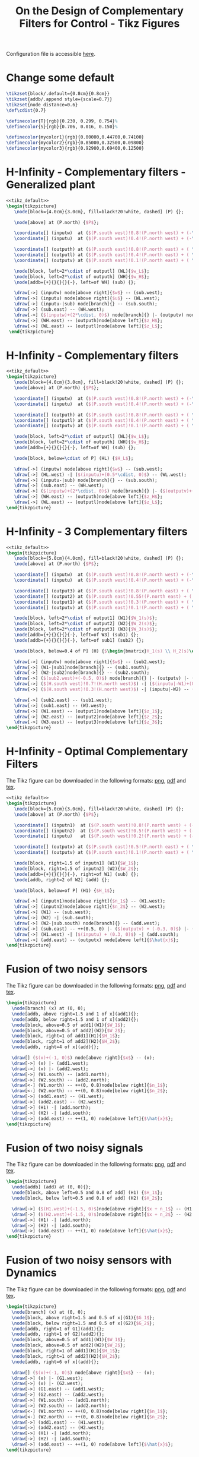 #+TITLE: On the Design of Complementary Filters for Control - Tikz Figures
:DRAWER:
#+HTML_LINK_HOME: ../index.html
#+HTML_LINK_UP: ../index.html

#+HTML_HEAD: <link rel="stylesheet" type="text/css" href="../css/htmlize.css"/>
#+HTML_HEAD: <link rel="stylesheet" type="text/css" href="../css/readtheorg.css"/>
#+HTML_HEAD: <script src="../js/jquery.min.js"></script>
#+HTML_HEAD: <script src="../js/bootstrap.min.js"></script>
#+HTML_HEAD: <script src="../js/jquery.stickytableheaders.min.js"></script>
#+HTML_HEAD: <script src="../js/readtheorg.js"></script>
#+PROPERTY: header-args:latex  :headers '("\\usepackage{tikz}" "\\usepackage{import}" "\\import{/home/thomas/MEGA/These/Papers/dehaeze19_desig_compl_filte/tikz/}{config.tex}")
#+PROPERTY: header-args:latex+ :imagemagick t :fit yes
#+PROPERTY: header-args:latex+ :iminoptions -scale 100% -density 150
#+PROPERTY: header-args:latex+ :imoutoptions -quality 100
#+PROPERTY: header-args:latex+ :results raw replace :buffer no
#+PROPERTY: header-args:latex+ :eval no-export
#+PROPERTY: header-args:latex+ :exports both
#+PROPERTY: header-args:latex+ :mkdirp yes
#+PROPERTY: header-args:latex+ :noweb yes
#+PROPERTY: header-args:latex+ :output-dir figs
#+PROPERTY: header-args:latex+ :post pdf2svg(file=*this*, ext="png")
:END:

Configuration file is accessible [[file:config.org][here]].

* Change some default
#+NAME: tikz_default
#+begin_src latex :eval no
  \tikzset{block/.default={0.8cm}{0.8cm}}
  \tikzset{addb/.append style={scale=0.7}}
  \tikzset{node distance=0.6}
  \def\cdist{0.7}

  \definecolor{T}{rgb}{0.230, 0.299, 0.754}%
  \definecolor{S}{rgb}{0.706, 0.016, 0.150}%

  \definecolor{mycolor1}{rgb}{0.00000,0.44700,0.74100}
  \definecolor{mycolor2}{rgb}{0.85000,0.32500,0.09800}
  \definecolor{mycolor3}{rgb}{0.92900,0.69400,0.12500}
#+end_src

* H-Infinity - Complementary filters - Generalized plant
#+begin_src latex :file sf_hinf_filters_plant_b.pdf :tangle figs/sf_hinf_filters_plant_b.tex
  <<tikz_default>>
  \begin{tikzpicture}
     \node[block={4.0cm}{3.0cm}, fill=black!20!white, dashed] (P) {};

     \node[above] at (P.north) {$P$};

     \coordinate[] (inputw)  at ($(P.south west)!0.8!(P.north west) + (-\cdist, 0)$);
     \coordinate[] (inputu)  at ($(P.south west)!0.4!(P.north west) + (-\cdist, 0)$);

     \coordinate[] (outputh) at ($(P.south east)!0.8!(P.north east) + ( \cdist, 0)$);
     \coordinate[] (outputl) at ($(P.south east)!0.4!(P.north east) + ( \cdist, 0)$);
     \coordinate[] (outputv) at ($(P.south east)!0.1!(P.north east) + ( \cdist, 0)$);

     \node[block, left=2*\cdist of outputl] (WL){$w_L$};
     \node[block, left=2*\cdist of outputh] (WH){$w_H$};
     \node[addb={+}{}{}{}{-}, left=of WH] (sub) {};

     \draw[->] (inputw) node[above right]{$w$} -- (sub.west);
     \draw[->] (inputu) node[above right]{$u$} -- (WL.west);
     \draw[->] (inputu-|sub) node[branch]{} -- (sub.south);
     \draw[->] (sub.east) -- (WH.west);
     \draw[->] ($(inputw)+(2*\cdist, 0)$) node[branch]{} |- (outputv) node[above left]{$v$};
     \draw[->] (WH.east) -- (outputh)node[above left]{$z_H$};
     \draw[->] (WL.east) -- (outputl)node[above left]{$z_L$};
   \end{tikzpicture}
#+end_src

#+name: fig:sf_hinf_filters_plant_b
#+caption: H-Infinity - Complementary filters - Generalized plant ([[./figs/sf_hinf_filters_plant_b.png][png]], [[./figs/sf_hinf_filters_plant_b.pdf][pdf]], [[./figs/sf_hinf_filters_plant_b.tex][tex]]).
#+RESULTS:
[[file:figs/sf_hinf_filters_plant_b.png]]

* H-Infinity - Complementary filters
#+begin_src latex :file sf_hinf_filters_b.pdf :tangle figs/sf_hinf_filters_b.tex
  <<tikz_default>>
  \begin{tikzpicture}
     \node[block={4.0cm}{3.0cm}, fill=black!20!white, dashed] (P) {};
     \node[above] at (P.north) {$P$};

     \coordinate[] (inputw)  at ($(P.south west)!0.8!(P.north west) + (-\cdist, 0)$);
     \coordinate[] (inputu)  at ($(P.south west)!0.4!(P.north west) + (-\cdist, 0)$);

     \coordinate[] (outputh) at ($(P.south east)!0.8!(P.north east) + ( \cdist, 0)$);
     \coordinate[] (outputl) at ($(P.south east)!0.4!(P.north east) + ( \cdist, 0)$);
     \coordinate[] (outputv) at ($(P.south east)!0.1!(P.north east) + ( \cdist, 0)$);

     \node[block, left=2*\cdist of outputl] (WL){$w_L$};
     \node[block, left=2*\cdist of outputh] (WH){$w_H$};
     \node[addb={+}{}{}{}{-}, left=of WH] (sub) {};

     \node[block, below=\cdist of P] (HL) {$H_L$};

     \draw[->] (inputw) node[above right]{$w$} -- (sub.west);
     \draw[->] (HL.west) -| ($(inputu)+(0.5*\cdist, 0)$) -- (WL.west);
     \draw[->] (inputu-|sub) node[branch]{} -- (sub.south);
     \draw[->] (sub.east) -- (WH.west);
     \draw[->] ($(inputw)+(2*\cdist, 0)$) node[branch]{} |- ($(outputv)+(-0.5*\cdist, 0)$) |- (HL.east);
     \draw[->] (WH.east) -- (outputh)node[above left]{$z_H$};
     \draw[->] (WL.east) -- (outputl)node[above left]{$z_L$};
  \end{tikzpicture}
#+end_src

#+name: fig:sf_hinf_filters_b
#+caption: H-Infinity - Complementary filters ([[./figs/sf_hinf_filters_b.png][png]], [[./figs/sf_hinf_filters_b.pdf][pdf]], [[./figs/sf_hinf_filters_b.tex][tex]]).
#+RESULTS:
[[file:figs/sf_hinf_filters_b.png]]

* H-Infinity - 3 Complementary filters
#+begin_src latex :file comp_filter_three_hinf.pdf :tangle figs/comp_filter_three_hinf.tex
  <<tikz_default>>
  \begin{tikzpicture}
     \node[block={5.0cm}{4.0cm}, fill=black!20!white, dashed] (P) {};
     \node[above] at (P.north) {$P$};

     \coordinate[] (inputw)  at ($(P.south west)!0.8!(P.north west) + (-\cdist, 0)$);
     \coordinate[] (inputu)  at ($(P.south west)!0.4!(P.north west) + (-\cdist, 0)$);

     \coordinate[] (output3) at ($(P.south east)!0.8!(P.north east) + ( \cdist, 0)$);
     \coordinate[] (output2) at ($(P.south east)!0.55!(P.north east) + ( \cdist, 0)$);
     \coordinate[] (output1) at ($(P.south east)!0.3!(P.north east) + ( \cdist, 0)$);
     \coordinate[] (outputv) at ($(P.south east)!0.1!(P.north east) + ( \cdist, 0)$);

     \node[block, left=2*\cdist of output1] (W1){$W_1(s)$};
     \node[block, left=2*\cdist of output2] (W2){$W_2(s)$};
     \node[block, left=2*\cdist of output3] (W3){$W_3(s)$};
     \node[addb={+}{}{}{}{-}, left=of W3] (sub1) {};
     \node[addb={+}{}{}{}{-}, left=of sub1] (sub2) {};

     \node[block, below=0.4 of P] (H) {$\begin{bmatrix}H_1(s) \\ H_2(s)\end{bmatrix}$};

     \draw[->] (inputw) node[above right]{$w$} -- (sub2.west);
     \draw[->] (W1-|sub1)node[branch]{} -- (sub1.south);
     \draw[->] (W2-|sub2)node[branch]{} -- (sub2.south);
     \draw[->] ($(sub2.west)+(-0.5, 0)$) node[branch]{} |- (outputv) |- (H.east);
     \draw[->] ($(H.south west)!0.7!(H.north west)$) -| ($(inputu|-W1)+(0.4, 0)$) -- (W1.west);
     \draw[->] ($(H.south west)!0.3!(H.north west)$) -| (inputu|-W2) -- (W2.west);

     \draw[->] (sub2.east) -- (sub1.west);
     \draw[->] (sub1.east) -- (W3.west);
     \draw[->] (W1.east) -- (output1)node[above left]{$z_1$};
     \draw[->] (W2.east) -- (output2)node[above left]{$z_2$};
     \draw[->] (W3.east) -- (output3)node[above left]{$z_3$};
  \end{tikzpicture}
#+end_src

#+name: fig:comp_filter_three_hinf
#+caption: H-Infinity - Complementary filters ([[./figs/comp_filter_three_hinf.png][png]], [[./figs/comp_filter_three_hinf.pdf][pdf]], [[./figs/comp_filter_three_hinf.tex][tex]]).
#+RESULTS:
[[file:figs/comp_filter_three_hinf.png]]
* H-Infinity - Optimal Complementary Filters
The Tikz figure can be downloaded in the following formats: [[./figs/h_infinity_optimal_comp_filters.png][png]], [[./figs/h_infinity_optimal_comp_filters.pdf][pdf]] and [[./figs/h_infinity_optimal_comp_filters.tex][tex]].

#+begin_src latex :file h_infinity_optimal_comp_filters.pdf :tangle figs/h_infinity_optimal_comp_filters.tex
  <<tikz_default>>
  \begin{tikzpicture}
     \node[block={5.0cm}{3.0cm}, fill=black!20!white, dashed] (P) {};
     \node[above] at (P.north) {$P$};

     \coordinate[] (inputn1)  at ($(P.south west)!0.8!(P.north west) + (-\cdist, 0)$);
     \coordinate[] (inputn2)  at ($(P.south west)!0.5!(P.north west) + (-\cdist, 0)$);
     \coordinate[] (inputu)   at ($(P.south west)!0.2!(P.north west) + (-\cdist, 0)$);

     \coordinate[] (outputx) at ($(P.south east)!0.5!(P.north east) + ( \cdist, 0)$);
     \coordinate[] (outputv) at ($(P.south east)!0.1!(P.north east) + ( \cdist, 0)$);

     \node[block, right=1.5 of inputn1] (W1){$W_1$};
     \node[block, right=1.5 of inputn2] (W2){$W_2$};
     \node[addb={+}{}{}{}{-}, right=of W1] (sub) {};
     \node[addb, right=2 of W2] (add) {};

     \node[block, below=of P] (H1) {$H_1$};

     \draw[->] (inputn1)node[above right]{$n_1$} -- (W1.west);
     \draw[->] (inputn2)node[above right]{$n_2$} -- (W2.west);
     \draw[->] (W1) -- (sub.west);
     \draw[->] (W2) -| (sub.south);
     \draw[->] (W2-|sub.south) node[branch]{} -- (add.west);
     \draw[->] (sub.east) -- ++(0.5, 0) |- ($(outputv) + (-0.3, 0)$) |- (H1.east);
     \draw[->] (H1.west) -| ($(inputu) + (0.3, 0)$) -| (add.south);
     \draw[->] (add.east) -- (outputx) node[above left]{$\hat{x}$};
  \end{tikzpicture}
#+end_src

#+name: fig:h_infinity_optimal_comp_filters
#+caption: H-Infinity - Optimal Complementary Filters ([[./figs/h_infinity_optimal_comp_filters.png][png]], [[./figs/h_infinity_optimal_comp_filters.pdf][pdf]], [[./figs/h_infinity_optimal_comp_filters.tex][tex]]).
#+RESULTS:
[[file:figs/h_infinity_optimal_comp_filters.png]]
* Fusion of two noisy sensors
The Tikz figure can be downloaded in the following formats: [[./figs/fusion_two_noisy_sensors.png][png]], [[./figs/fusion_two_noisy_sensors.pdf][pdf]] and [[./figs/fusion_two_noisy_sensors.tex][tex]].

#+begin_src latex :file fusion_two_noisy_sensors.pdf :tangle figs/fusion_two_noisy_sensors.tex
  \begin{tikzpicture}
    \node[branch] (x) at (0, 0);
    \node[addb, above right=1.5 and 1 of x](add1){};
    \node[addb, below right=1.5 and 1 of x](add2){};
    \node[block, above=0.5 of add1](W1){$W_1$};
    \node[block, above=0.5 of add2](W2){$W_2$};
    \node[block, right=1 of add1](H1){$H_1$};
    \node[block, right=1 of add2](H2){$H_2$};
    \node[addb, right=4 of x](add){};

    \draw[] ($(x)+(-1, 0)$) node[above right]{$x$} -- (x);
    \draw[->] (x) |- (add1.west);
    \draw[->] (x) |- (add2.west);
    \draw[->] (W1.south) -- (add1.north);
    \draw[->] (W2.south) -- (add2.north);
    \draw[<-] (W1.north) -- ++(0, 0.8)node[below right]{$n_1$};
    \draw[<-] (W2.north) -- ++(0, 0.8)node[below right]{$n_2$};
    \draw[->] (add1.east) -- (H1.west);
    \draw[->] (add2.east) -- (H2.west);
    \draw[->] (H1) -| (add.north);
    \draw[->] (H2) -| (add.south);
    \draw[->] (add.east) -- ++(1, 0) node[above left]{$\hat{x}$};
  \end{tikzpicture}
#+end_src

#+name: fig:fusion_two_noisy_sensors
#+caption: Fusion of two noisy sensors ([[./figs/fusion_two_noisy_sensors.png][png]], [[./figs/fusion_two_noisy_sensors.pdf][pdf]], [[./figs/fusion_two_noisy_sensors.tex][tex]]).
#+RESULTS:
[[file:figs/fusion_two_noisy_sensors.png]]
* Fusion of two noisy signals
The Tikz figure can be downloaded in the following formats: [[./figs/fusion_two_signals.png][png]], [[./figs/fusion_two_signals.pdf][pdf]] and [[./figs/fusion_two_signals.tex][tex]].

#+begin_src latex :file fusion_two_signals.pdf :tangle figs/fusion_two_signals.tex
  \begin{tikzpicture}
    \node[addb] (add) at (0, 0){};
    \node[block, above left=0.5 and 0.8 of add] (H1) {$H_1$};
    \node[block, below left=0.5 and 0.8 of add] (H2) {$H_2$};

    \draw[->] ($(H1.west)+(-1.5, 0)$)node[above right]{$x + n_1$} -- (H1.west);
    \draw[->] ($(H2.west)+(-1.5, 0)$)node[above right]{$x + n_2$} -- (H2.west);
    \draw[->] (H1) -| (add.north);
    \draw[->] (H2) -| (add.south);
    \draw[->] (add.east) -- ++(1, 0) node[above left]{$\hat{x}$};
  \end{tikzpicture}
#+end_src

#+name: fig:fusion_two_signals
#+caption: Fusion of two noisy sensors ([[./figs/fusion_two_signals.png][png]], [[./figs/fusion_two_signals.pdf][pdf]], [[./figs/fusion_two_signals.tex][tex]]).
#+RESULTS:
[[file:figs/fusion_two_signals.png]]

* Fusion of two noisy sensors with Dynamics
The Tikz figure can be downloaded in the following formats: [[./figs/fusion_two_noisy_sensors_with_dyn.png][png]], [[./figs/fusion_two_noisy_sensors_with_dyn.pdf][pdf]] and [[./figs/fusion_two_noisy_sensors_with_dyn.tex][tex]].

#+begin_src latex :file fusion_two_noisy_sensors_with_dyn.pdf :tangle figs/fusion_two_noisy_sensors_with_dyn.tex
  \begin{tikzpicture}
    \node[branch] (x) at (0, 0);
    \node[block, above right=1.5 and 0.5 of x](G1){$G_1$};
    \node[block, below right=1.5 and 0.5 of x](G2){$G_2$};
    \node[addb, right=1 of G1](add1){};
    \node[addb, right=1 of G2](add2){};
    \node[block, above=0.5 of add1](W1){$W_1$};
    \node[block, above=0.5 of add2](W2){$W_2$};
    \node[block, right=1 of add1](H1){$H_1$};
    \node[block, right=1 of add2](H2){$H_2$};
    \node[addb, right=6 of x](add){};

    \draw[] ($(x)+(-1, 0)$) node[above right]{$x$} -- (x);
    \draw[->] (x) |- (G1.west);
    \draw[->] (x) |- (G2.west);
    \draw[->] (G1.east) -- (add1.west);
    \draw[->] (G2.east) -- (add2.west);
    \draw[->] (W1.south) -- (add1.north);
    \draw[->] (W2.south) -- (add2.north);
    \draw[<-] (W1.north) -- ++(0, 0.8)node[below right]{$n_1$};
    \draw[<-] (W2.north) -- ++(0, 0.8)node[below right]{$n_2$};
    \draw[->] (add1.east) -- (H1.west);
    \draw[->] (add2.east) -- (H2.west);
    \draw[->] (H1) -| (add.north);
    \draw[->] (H2) -| (add.south);
    \draw[->] (add.east) -- ++(1, 0) node[above left]{$\hat{x}$};
  \end{tikzpicture}
#+end_src

#+name: fig:fusion_two_noisy_sensors_with_dyn
#+caption: Fusion of two noisy sensors_with_dyn ([[./figs/fusion_two_noisy_sensors_with_dyn.png][png]], [[./figs/fusion_two_noisy_sensors_with_dyn.pdf][pdf]], [[./figs/fusion_two_noisy_sensors_with_dyn.tex][tex]]).
#+RESULTS:
[[file:figs/fusion_two_noisy_sensors_with_dyn.png]]
* Fusion of two noisy sensors with Dynamics - Bis
The Tikz figure can be downloaded in the following formats: [[./figs/fusion_two_noisy_sensors_with_dyn_bis.png][png]], [[./figs/fusion_two_noisy_sensors_with_dyn_bis.pdf][pdf]] and [[./figs/fusion_two_noisy_sensors_with_dyn_bis.tex][tex]].

#+begin_src latex :file fusion_two_noisy_sensors_with_dyn_bis.pdf :tangle figs/fusion_two_noisy_sensors_with_dyn_bis.tex
  \begin{tikzpicture}
    \node[branch] (x) at (0, 0);
    \node[block, above right=0.5 and 0.5 of x](G1){$G_1(s)$};
    \node[block, below right=0.5 and 0.5 of x](G2){$G_2(s)$};
    \node[addb, right=0.8 of G1](add1){};
    \node[addb, right=0.8 of G2](add2){};
    \node[block, right=0.8 of add1](H1){$H_1(s)$};
    \node[block, right=0.8 of add2](H2){$H_2(s)$};
    \node[addb, right=5.5 of x](add){};

    \draw[] ($(x)+(-1, 0)$) node[above right]{$x$} -- (x.center);
    \draw[->] (x.center) |- (G1.west);
    \draw[->] (x.center) |- (G2.west);
    \draw[->] (G1.east) -- (add1.west);
    \draw[->] (G2.east) -- (add2.west);
    \draw[<-] (add1.north) -- ++(0, 0.8)node[below right]{$n_1$};
    \draw[<-] (add2.north) -- ++(0, 0.8)node[below right]{$n_2$};
    \draw[->] (add1.east) -- (H1.west);
    \draw[->] (add2.east) -- (H2.west);
    \draw[->] (H1) -| (add.north);
    \draw[->] (H2) -| (add.south);
    \draw[->] (add.east) -- ++(1, 0) node[above left]{$\hat{x}$};
  \end{tikzpicture}
#+end_src

#+name: fig:fusion_two_noisy_sensors_with_dyn_bis
#+caption: Fusion of two noisy sensors_with_dyn_bis ([[./figs/fusion_two_noisy_sensors_with_dyn_bis.png][png]], [[./figs/fusion_two_noisy_sensors_with_dyn_bis.pdf][pdf]], [[./figs/fusion_two_noisy_sensors_with_dyn_bis.tex][tex]]).
#+RESULTS:
[[file:figs/fusion_two_noisy_sensors_with_dyn_bis.png]]

* Fusion of two noisy sensors with Dynamics - With Boxes
The Tikz figure can be downloaded in the following formats: [[./figs/fusion_two_noisy_sensors_with_dyn_bis.png][png]], [[./figs/fusion_two_noisy_sensors_with_dyn_bis.pdf][pdf]] and [[./figs/fusion_two_noisy_sensors_with_dyn_bis.tex][tex]].

#+begin_src latex :file fusion_two_noisy_sensors_with_dyn_ter.pdf :tangle figs/fusion_two_noisy_sensors_with_dyn_ter.tex
  <<tikz_default>>

  \begin{tikzpicture}
    \node[branch] (x) at (0, 0);
    \node[block, above right=0.5 and 0.5 of x](G1){$G_1(s)$};
    \node[block, below right=0.5 and 0.5 of x](G2){$G_2(s)$};
    \node[addb, right=0.8 of G1](add1){};
    \node[addb, right=0.8 of G2](add2){};
    \node[block, right=0.8 of add1](H1){$H_1(s)$};
    \node[block, right=0.8 of add2](H2){$H_2(s)$};
    \node[addb, right=5.5 of x](add){};

    \draw[] ($(x)+(-0.7, 0)$) node[above right]{$x$} -- (x.center);
    \draw[->] (x.center) |- (G1.west);
    \draw[->] (x.center) |- (G2.west);
    \draw[->] (G1.east) -- (add1.west);
    \draw[->] (G2.east) -- (add2.west);
    \draw[<-] (add1.north) -- ++(0, 0.8)node[below right](n1){$n_1$};
    \draw[<-] (add2.north) -- ++(0, 0.8)node[below right](n2){$n_2$};
    \draw[->] (add1.east) -- (H1.west);
    \draw[->] (add2.east) -- (H2.west);
    \draw[->] (H1) -| (add.north);
    \draw[->] (H2) -| (add.south);
    \draw[->] (add.east) -- ++(0.7, 0) node[above left]{$\hat{x}$};

    \begin{scope}[on background layer]
      \node[fit={($(G1.south west)+(-0.3, -0.1)$) ($(n1.north east)+(0.0, 0.1)$)}, fill=black!20!white, draw, dashed, inner sep=0pt] (sensor1) {};
      \node[below right] at (sensor1.north west) {Sensor 1};
      \node[fit={($(G2.south west)+(-0.3, -0.1)$) ($(n2.north east)+(0.0, 0.1)$)}, fill=black!20!white, draw, dashed, inner sep=0pt] (sensor2) {};
      \node[below right] at (sensor2.north west) {Sensor 2};
    \end{scope}
  \end{tikzpicture}
#+end_src

#+name: fig:fusion_two_noisy_sensors_with_dyn_ter
#+caption: Fusion of two noisy sensors_with_dyn_ter ([[./figs/fusion_two_noisy_sensors_with_dyn_ter.png][png]], [[./figs/fusion_two_noisy_sensors_with_dyn_ter.pdf][pdf]], [[./figs/fusion_two_noisy_sensors_with_dyn_ter.tex][tex]]).
#+RESULTS:
[[file:figs/fusion_two_noisy_sensors_with_dyn_ter.png]]

* Fusion of two noisy sensors with Dynamics - Super Sensor
The Tikz figure can be downloaded in the following formats: [[./figs/fusion_two_noisy_sensors_with_dyn_bis.png][png]], [[./figs/fusion_two_noisy_sensors_with_dyn_bis.pdf][pdf]] and [[./figs/fusion_two_noisy_sensors_with_dyn_bis.tex][tex]].

#+begin_src latex :file fusion_super_sensor.pdf :tangle figs/fusion_super_sensor.tex
  <<tikz_default>>

  \begin{tikzpicture}
    \node[branch] (x) at (0, 0);
    \node[block, above right=0.5 and 0.5 of x](G1){$G_1(s)$};
    \node[block, below right=0.5 and 0.5 of x](G2){$G_2(s)$};
    \node[addb, right=0.8 of G1](add1){};
    \node[addb, right=0.8 of G2](add2){};
    \node[block, right=0.8 of add1](H1){$H_1(s)$};
    \node[block, right=0.8 of add2](H2){$H_2(s)$};
    \node[addb, right=5.5 of x](add){};

    \draw[] ($(x)+(-0.7, 0)$) node[above right]{$x$} -- (x.center);
    \draw[->] (x.center) |- (G1.west);
    \draw[->] (x.center) |- (G2.west);
    \draw[->] (G1.east) -- (add1.west);
    \draw[->] (G2.east) -- (add2.west);
    \draw[<-] (add1.north) -- ++(0, 0.8)node[below right](n1){$n_1$};
    \draw[<-] (add2.north) -- ++(0, 0.8)node[below right](n2){$n_2$};
    \draw[->] (add1.east) -- (H1.west);
    \draw[->] (add2.east) -- (H2.west);
    \draw[->] (H1) -| (add.north);
    \draw[->] (H2) -| (add.south);
    \draw[->] (add.east) -- ++(0.7, 0) node[above left]{$\hat{x}$};

    \begin{scope}[on background layer]
      \node[fit={($(G2.south-|x)+(-0.2, -0.3)$) ($(n1.north east-|add.east)+(0.2, 0.3)$)}, fill=black!10!white, draw, dashed, inner sep=0pt] (supersensor) {};
      \node[below left] at (supersensor.north east) {Super Sensor};

      \node[fit={($(G1.south west)+(-0.3, -0.1)$) ($(n1.north east)+(0.0, 0.1)$)}, fill=black!20!white, draw, dashed, inner sep=0pt] (sensor1) {};
      \node[below right] at (sensor1.north west) {Sensor 1};
      \node[fit={($(G2.south west)+(-0.3, -0.1)$) ($(n2.north east)+(0.0, 0.1)$)}, fill=black!20!white, draw, dashed, inner sep=0pt] (sensor2) {};
      \node[below right] at (sensor2.north west) {Sensor 2};
    \end{scope}
  \end{tikzpicture}
#+end_src

#+name: fig:fusion_super_sensor
#+caption: Fusion of two noisy sensors_with_dyn_ter ([[./figs/fusion_super_sensor.png][png]], [[./figs/fusion_super_sensor.pdf][pdf]], [[./figs/fusion_super_sensor.tex][tex]]).
#+RESULTS:
[[file:figs/fusion_super_sensor.png]]

* Fusion of two sensors with mismatch dynamics
The Tikz figure can be downloaded in the following formats: [[./figs/fusion_two_signals_with_dyn.png][png]], [[./figs/fusion_two_signals_with_dyn.pdf][pdf]] and [[./figs/fusion_two_signals_with_dyn.tex][tex]].

#+begin_src latex :file fusion_gain_mismatch.pdf :tangle figs/fusion_gain_mismatch.tex
  <<tikz_default>>
  \begin{tikzpicture}
    \node[branch] (x) at (0, 0);
    \node[addb, above right=1 and 3.5 of x](add1){};
    \node[addb, below right=1 and 3.5 of x](add2){};
    \node[block, above left= of add1](delta1){$\Delta_1$};
    \node[block, above left= of add2](delta2){$\Delta_2$};
    \node[block, left= of delta1](W1){$W_1$};
    \node[block, left= of delta2](W2){$W_2$};
    \node[block, right= of add1](H1){$H_1$};
    \node[block, right= of add2](H2){$H_2$};
    \node[addb, right=5.5 of x](add){};

    \draw[] ($(x)+(-1, 0)$) node[above right]{$x$} -- (x);
    \draw[->] (x) |- (add1.west);
    \draw[->] (x) |- (add2.west);
    \draw[->] ($(add1-|W1.west)+(-0.5, 0)$)node[branch]{} |- (W1.west);
    \draw[->] ($(add2-|W2.west)+(-0.5, 0)$)node[branch]{} |- (W2.west);
    \draw[->] (W1.east) -- (delta1.west);
    \draw[->] (W2.east) -- (delta2.west);
    \draw[->] (delta1.east) -| (add1.north);
    \draw[->] (delta2.east) -| (add2.north);
    \draw[->] (add1.east) -- (H1.west);
    \draw[->] (add2.east) -- (H2.west);
    \draw[->] (H1.east) -| (add.north);
    \draw[->] (H2.east) -| (add.south);
    \draw[->] (add.east) -- ++(1, 0) node[above left]{$\hat{x}$};
  \end{tikzpicture}
#+end_src

#+name: fig:fusion_gain_mismatch
#+caption: Fusion of two noisy sensors_with_dyn ([[./figs/fusion_gain_mismatch.png][png]], [[./figs/fusion_gain_mismatch.pdf][pdf]], [[./figs/fusion_gain_mismatch.tex][tex]]).
#+RESULTS:
[[file:figs/fusion_gain_mismatch.png]]

* Fusion of two sensors with mismatch dynamics - With Boxed
The Tikz figure can be downloaded in the following formats: [[./figs/fusion_two_signals_with_dyn.png][png]], [[./figs/fusion_two_signals_with_dyn.pdf][pdf]] and [[./figs/fusion_two_signals_with_dyn.tex][tex]].

#+begin_src latex :file fusion_gain_mismatch_bis.pdf :tangle figs/fusion_gain_mismatch_bis.tex
  <<tikz_default>>
  \begin{tikzpicture}
    \node[branch] (x) at (0, 0);
    \node[addb, above right=0.8 and 4 of x](add1){};
    \node[addb, below right=0.8 and 4 of x](add2){};
    \node[block, above left=0.2 and 0.1 of add1](delta1){$\Delta_1(s)$};
    \node[block, above left=0.2 and 0.1 of add2](delta2){$\Delta_2(s)$};
    \node[block, left=0.5 of delta1](W1){$W_1(s)$};
    \node[block, left=0.5 of delta2](W2){$W_2(s)$};
    \node[block, right=0.5 of add1](H1){$H_1(s)$};
    \node[block, right=0.5 of add2](H2){$H_2(s)$};
    \node[addb, right=6 of x](add){};

    \draw[] ($(x)+(-0.7, 0)$) node[above right]{$x$} -- (x.center);
    \draw[->] (x.center) |- (add1.west);
    \draw[->] (x.center) |- (add2.west);
    \draw[->] ($(add1-|W1.west)+(-0.5, 0)$)node[branch](S1){} |- (W1.west);
    \draw[->] ($(add2-|W2.west)+(-0.5, 0)$)node[branch](S1){} |- (W2.west);
    \draw[->] (W1.east) -- (delta1.west);
    \draw[->] (W2.east) -- (delta2.west);
    \draw[->] (delta1.east) -| (add1.north);
    \draw[->] (delta2.east) -| (add2.north);
    \draw[->] (add1.east) -- (H1.west);
    \draw[->] (add2.east) -- (H2.west);
    \draw[->] (H1.east) -| (add.north);
    \draw[->] (H2.east) -| (add.south);
    \draw[->] (add.east) -- ++(0.7, 0) node[above left]{$\hat{x}$};

    \begin{scope}[on background layer]
      \node[block, fit={($(W1.north-|S1)+(-0.2, 0.2)$) ($(add1.south east)+(0.2, -0.3)$)}, fill=black!20!white, dashed, inner sep=0pt] (sensor1) {};
      \node[above right] at (sensor1.south west) {Sensor 1};
      \node[block, fit={($(W2.north-|S1)+(-0.2, 0.2)$) ($(add2.south east)+(0.2, -0.3)$)}, fill=black!20!white, dashed, inner sep=0pt] (sensor2) {};
      \node[above right] at (sensor2.south west) {Sensor 2};
    \end{scope}
  \end{tikzpicture}
#+end_src

#+name: fig:fusion_gain_mismatch_bis
#+caption: Fusion of two noisy sensors_with_dyn ([[./figs/fusion_gain_mismatch_bis.png][png]], [[./figs/fusion_gain_mismatch_bis.pdf][pdf]], [[./figs/fusion_gain_mismatch_bis.tex][tex]]).
#+RESULTS:
[[file:figs/fusion_gain_mismatch_bis.png]]

* Uncertainty to Phase and Gain variation
The Tikz figure can be downloaded in the following formats: [[./figs/uncertainty_gain_phase_variation.png][png]], [[./figs/uncertainty_gain_phase_variation.pdf][pdf]] and [[./figs/uncertainty_gain_phase_variation.tex][tex]].

#+begin_src latex :file uncertainty_gain_phase_variation.pdf :tangle figs/uncertainty_gain_phase_variation.tex :exports both
  \begin{tikzpicture}
    \draw[->] (-0.5, 0)   -- (7, 0) node[below left]{Real};
    \draw[->] (0, -1) -- (0, 1) node[left]{Im};
    \node[branch] (1) at (5, 0){};
    \node[below] at (1){$1$};
    \node[circle, draw] (c) at (1)[minimum size=2cm]{};
    \draw[dashed] (0, 0) -- (tangent cs:node=c,point={(0, 0)},solution=2) -- node[midway, right]{$|H_i W_i|$} (1);
    \draw[dashed] (2, 0) arc (0:23:1) node[midway, right]{$\Delta \phi$};
    % \draw[dashed] (0, 0) -- (tangent cs:node=c,point={(0, 0)},solution=1) coordinate(cbot);
  \end{tikzpicture}
#+end_src

#+name: fig:uncertainty_gain_phase_variation
#+caption: Uncertainty to Phase and Gain variation ([[./figs/uncertainty_gain_phase_variation.png][png]], [[./figs/uncertainty_gain_phase_variation.pdf][pdf]], [[./figs/uncertainty_gain_phase_variation.tex][tex]]).
#+RESULTS:
[[file:figs/uncertainty_gain_phase_variation.png]]

* Uncertainty to Phase and Gain variation - Bis
The Tikz figure can be downloaded in the following formats: [[./figs/uncertainty_gain_phase_variation_bis.png][png]], [[./figs/uncertainty_gain_phase_variation_bis.pdf][pdf]] and [[./figs/uncertainty_gain_phase_variation_bis.tex][tex]].

#+begin_src latex :file uncertainty_gain_phase_variation_bis.pdf :tangle figs/uncertainty_gain_phase_variation_bis.tex :exports both
  \begin{tikzpicture}
    % Uncertainty Circle
    \node[circle, draw, fill=black!10!white] (c) at (4.5, 0)[minimum size=2cm]{};

    % Real and Imaginary Axis
    \draw[->] (-0.5, 0) -- (6.2, 0) node[below left]{Re};
    \draw[->] (0, -0.5) -- (0, 1) node[below left]{Im};

    % X = 1
    \node[branch] (1) at (4.5, 0){};
    \node[below] at (1){$1$};



    \draw[dashed] (0, 0)coordinate(A) -- (tangent cs:node=c,point={(0, 0)},solution=2)coordinate(B) -- node[midway, right]{$\epsilon$} (1);
    \draw[dashed] (2, 0) arc (0:23:1) node[midway, right]{$\Delta \phi$};
    % \draw[dashed] (0, 0) -- (tangent cs:node=c,point={(0, 0)},solution=1) coordinate(cbot);
  \end{tikzpicture}
#+end_src

#+name: fig:uncertainty_gain_phase_variation_bis
#+caption: Uncertainty to Phase and Gain variation_bis ([[./figs/uncertainty_gain_phase_variation_bis.png][png]], [[./figs/uncertainty_gain_phase_variation_bis.pdf][pdf]], [[./figs/uncertainty_gain_phase_variation_bis.tex][tex]]).
#+RESULTS:
[[file:figs/uncertainty_gain_phase_variation_bis.png]]

* Generate Complementary Filters using Feedback Control Architecture
#+begin_src latex :file complementary_filters_feedback_architecture.pdf :tangle figs/complementary_filters_feedback_architecture.tex :exports both
  \begin{tikzpicture}
    \node[addb={+}{}{}{}{-}] (addfb) at (0, 0){};
    \node[block, right=1 of addfb] (L){$L$};
    \node[addb={+}{}{}{}{}, right=1 of L] (adddy){};

    \draw[<-] (addfb.west) -- ++(-1, 0) node[above right]{$y_1$};
    \draw[->] (addfb.east) -- (L.west);
    \draw[->] (L.east) -- (adddy.west);
    \draw[->] (adddy.east) -- ++(1, 0) node[above left]{$y_s$};
    \draw[->] ($(adddy.east) + (0.5, 0)$) node[branch]{} -- ++(0, -1) -| (addfb.south);
    \draw[<-] (adddy.north) -- ++(0, 1) node[below right]{$y_2$};
  \end{tikzpicture}
#+end_src

#+name: fig:complementary_filters_feedback_architecture
#+caption: Generation of Complementary Filters using the feedback architecture ([[./figs/complementary_filters_feedback_architecture.png][png]], [[./figs/complementary_filters_feedback_architecture.pdf][pdf]], [[./figs/complementary_filters_feedback_architecture.tex][tex]]).
#+RESULTS:
[[file:figs/complementary_filters_feedback_architecture.png]]

* H-Infinity Synthesis for Robust Sensor Fusion
The Tikz figure can be downloaded in the following formats: [[./figs/h_infinity_robust_fusion.png][png]], [[./figs/h_infinity_robust_fusion.pdf][pdf]] and [[./figs/h_infinity_robust_fusion.tex][tex]].

#+begin_src latex :file h_infinity_robust_fusion.pdf :tangle figs/h_infinity_robust_fusion.tex :exports both
  <<tikz_default>>
  \begin{tikzpicture}
     \node[block={4.0cm}{3.0cm}, fill=black!20!white, dashed] (P) {};
     \node[above] at (P.north) {$P$};

     \coordinate[] (inputw)  at ($(P.south west)!0.8!(P.north west) + (-\cdist, 0)$);
     \coordinate[] (inputu)  at ($(P.south west)!0.4!(P.north west) + (-\cdist, 0)$);

     \coordinate[] (outputh) at ($(P.south east)!0.8!(P.north east) + ( \cdist, 0)$);
     \coordinate[] (outputl) at ($(P.south east)!0.4!(P.north east) + ( \cdist, 0)$);
     \coordinate[] (outputv) at ($(P.south east)!0.1!(P.north east) + ( \cdist, 0)$);

     \node[block, left=2*\cdist of outputl] (W1){$W_1(s)$};
     \node[block, left=2*\cdist of outputh] (W2){$W_2(s)$};
     \node[addb={+}{}{}{}{-}, left=of W2] (sub) {};

     \node[block, below=\cdist of P] (H1) {$H_1(s)$};

     \draw[->] (inputw) node[above right]{$w$} -- (sub.west);
     \draw[->] (H1.west) -| ($(inputu)+(0.5*\cdist, 0)$) node[above]{$u$} -- (W1.west);
     \draw[->] (inputu-|sub) node[branch]{} -- (sub.south);
     \draw[->] (sub.east) -- (W2.west);
     \draw[->] ($(sub.west)+(-0.6, 0)$) node[branch]{} |- ($(outputv)+(-0.5*\cdist, 0)$) node[above]{$v$} |- (H1.east);
     \draw[->] (W2.east) -- (outputh)node[above left]{$z_2$};
     \draw[->] (W1.east) -- (outputl)node[above left]{$z_1$};
  \end{tikzpicture}
#+end_src

#+name: fig:h_infinity_robust_fusion
#+caption: H-Infinity Synthesis for Robust Sensor Fusion ([[./figs/h_infinity_robust_fusion.png][png]], [[./figs/h_infinity_robust_fusion.pdf][pdf]], [[./figs/h_infinity_robust_fusion.tex][tex]]).
#+RESULTS:
[[file:figs/h_infinity_robust_fusion.png]]
* LIGO Specifications
The Tikz figure can be downloaded in the following formats: [[./figs/ligo_specifications.png][png]], [[./figs/ligo_specifications.pdf][pdf]] and [[./figs/ligo_specifications.tex][tex]].

#+begin_src latex :file ligo_specifications.pdf :tangle figs/ligo_specifications.tex :exports both
  <<tikz_default>>

  \setlength\fwidth{6.5cm}
  \setlength\fheight{4cm}

  \begin{tikzpicture}
    \begin{axis}[%
      width=1.0\fwidth,
      height=1.0\fheight,
      at={(0.0\fwidth, 0.0\fheight)},
      scale only axis,
      separate axis lines,
      every outer x axis line/.append style={black},
      every x tick label/.append style={font=\color{black}},
      every x tick/.append style={black},
      xmode=log,
      xmin=0.001,
      xmax=1,
      xminorticks=true,
      xlabel={Frequency [Hz]},
      every outer y axis line/.append style={black},
      every y tick label/.append style={font=\color{black}},
      every y tick/.append style={black},
      ymode=log,
      ymin=0.001,
      ymax=10,
      yminorticks=true,
      ylabel={Magnitude},
      axis background/.style={fill=white},
      xmajorgrids,
      xminorgrids,
      ymajorgrids,
      yminorgrids,
      legend style={at={(0,1)}, outer sep=2pt, anchor=north west, legend cell align=left, align=left, draw=black, nodes={scale=0.7, transform shape}}
      ]
      \addplot [color=mycolor1, dotted, line width=1.5pt]
      table[row sep=crcr]{%
        0.0005	0.008\\
        0.008	0.008\\
      };
      \addlegendentry{$H_H$ - Spec.}

      \addplot [color=mycolor1, dotted, line width=1.5pt, forget plot]
      table[row sep=crcr]{%
        0.008	0.008\\
        0.04	1\\
      };
      \addplot [color=mycolor1, dotted, line width=1.5pt, forget plot]
      table[row sep=crcr]{%
        0.04	3\\
        0.1	3\\
      };
      \addplot [color=mycolor2, dotted, line width=1.5pt]
      table[row sep=crcr]{%
        0.1	0.045\\
        2	0.045\\
      };
      \addlegendentry{$H_L$ - Spec.}
    \end{axis}
  \end{tikzpicture}
#+end_src

#+name: fig:ligo_specifications
#+caption: LIGO Specifications ([[./figs/ligo_specifications.png][png]], [[./figs/ligo_specifications.pdf][pdf]], [[./figs/ligo_specifications.tex][tex]]).
#+RESULTS:
[[file:figs/ligo_specifications.png]]

* LIGO - Weights
The Tikz figure can be downloaded in the following formats: [[./figs/ligo_weights.png][png]], [[./figs/ligo_weights.pdf][pdf]] and [[./figs/ligo_weights.tex][tex]].

#+begin_src latex :file ligo_weights.pdf :tangle figs/ligo_weights.tex :exports both
  <<tikz_default>>

  \setlength\fwidth{6.5cm}
  \setlength\fheight{3.5cm}

  \begin{tikzpicture}
    \begin{axis}[%
      width=1.0\fwidth,
      height=1.0\fheight,
      at={(0.0\fwidth, 0.0\fheight)},
      scale only axis,
      separate axis lines,
      every outer x axis line/.append style={black},
      every x tick label/.append style={font=\color{black}},
      every x tick/.append style={black},
      xmode=log,
      xmin=0.001,
      xmax=1,
      xminorticks=true,
      xlabel={Frequency [Hz]},
      every outer y axis line/.append style={black},
      every y tick label/.append style={font=\color{black}},
      every y tick/.append style={black},
      ymode=log,
      ymin=0.006,
      ymax=5,
      yminorticks=true,
      ylabel={Magnitude},
      axis background/.style={fill=white},
      xmajorgrids,
      xminorgrids,
      ymajorgrids,
      yminorgrids,
      legend style={at={(0,1)}, outer sep=2pt, anchor=north west, legend cell align=left, align=left, draw=black, nodes={scale=0.7, transform shape}}
      ]

      \addplot [color=mycolor1, line width=1.5pt]
      table[row sep=crcr]{%
        0.001	0.00796691693927566\\
        0.00151418932530435	0.00792262203650047\\
        0.00199664245010979	0.00786225014096067\\
        0.00245691646298279	0.0077861699456209\\
        0.00290043049386399	0.00769474724394245\\
        0.00333060034362459	0.00758884328333557\\
        0.003772042493417	0.00746351108332606\\
        0.00424255643071778	0.00731474521658245\\
        0.00477176094893875	0.0071379301050252\\
        0.00579112264764176	0.0068476482485528\\
        0.0061204983724767	0.00680219644296774\\
        0.00637976680860628	0.00679730887326039\\
        0.00660419396233031	0.00682139747028961\\
        0.00678940681269611	0.00686496510084516\\
        0.00697981390783066	0.0069354479286508\\
        0.00717556091893693	0.0070383994962659\\
        0.00737679760252773	0.00717991928704165\\
        0.00758367791499719	0.00736655194233854\\
        0.00779636013040524	0.0076051522014121\\
        0.00801500696156541	0.00790273187455232\\
        0.00823978568452852	0.00826631242802879\\
        0.00852964449974103	0.00882412037027016\\
        0.00882969995549409	0.00950897527756833\\
        0.00920373199661822	0.0105164333016182\\
        0.00966017479952265	0.0119753402399724\\
        0.0102804473209331	0.0143556373125741\\
        0.0111698681846782	0.0185552075500784\\
        0.0132777082935543	0.0322431621381914\\
        0.0167967487209265	0.0680014330130114\\
        0.0276338529005317	0.326918228833064\\
        0.0300246170908555	0.432899850774533\\
        0.0321741815067637	0.554938929438727\\
        0.0340041193270371	0.687094652844078\\
        0.0356904934567523	0.842024165852849\\
        0.0372023668141307	1.02001056723744\\
        0.0387782841458946	1.26289924947454\\
        0.0404209583979631	1.60456839875035\\
        0.04361537789208	2.53062185625027\\
        0.0445295850994266	2.77146857730929\\
        0.045149677720361	2.89348598026356\\
        0.0457784053837662	2.97608445890606\\
        0.0464158883361278	3.01968185800108\\
        0.0467379510799246	3.02874689415512\\
        0.0473887960971765	3.02726977125212\\
        0.0480487043965513	3.00803504490708\\
        0.0514886745013749	2.87928968426454\\
        0.0525679112201842	2.86273170921673\\
        0.0536697694554048	2.85803110662228\\
        0.0551749237612912	2.86658834231942\\
        0.0571158647812643	2.89373949818069\\
        0.0603643850607586	2.95559608186067\\
        0.0655868565957143	3.0502439586855\\
        0.069317172761554	3.10047616355323\\
        0.0732596542821523	3.1375014761188\\
        0.0779636013040523	3.16461838840195\\
        0.0835452805838286	3.18026553723068\\
        0.0907732652521022	3.18493203448915\\
        0.102096066230605	3.17646755269823\\
        0.130953502048267	3.14084134376595\\
        0.176297537528721	3.10422030616037\\
        0.238989256623105	3.0809638217015\\
        0.352003147279668	3.06535452992843\\
        0.633580499265825	3.05597224800007\\
        1	3.05345113277254\\
      };
      \addlegendentry{$|w_H|^{-1}$}

      \addplot [color=mycolor2, line width=1.5pt]
      table[row sep=crcr]{%
        0.0959360828709314	12.0184358929904\\
        0.097946966706954	3.146849362264\\
        0.099310918137498	1.05862916986255\\
        0.100693863147603	0.257700470297145\\
        0.102096066230605	0.0421094518208652\\
        0.103517795563018	0.0445081596065564\\
        0.10423606739764	0.0414457460997672\\
        0.104959323055823	0.0400119963799221\\
        0.10568759711848	0.0415554318822178\\
        0.106420924406472	0.043814257781787\\
        0.107159339982267	0.0448683669592145\\
        0.107902879151618	0.044295573373329\\
        0.110164594963366	0.0400574970382725\\
        0.110928986489522	0.0402579441076029\\
        0.112473717836475	0.0428021838354083\\
        0.113254131515281	0.0440600784752666\\
        0.114039960197003	0.0447752791251127\\
        0.114831241454351	0.0448142331760946\\
        0.115628013120738	0.0442300230302424\\
        0.11887076977119	0.0402240294564661\\
        0.119695570235904	0.040001732977534\\
        0.120526093687084	0.0402932477205091\\
        0.122204468663149	0.0419485163003742\\
        0.123906215694792	0.0438424597286246\\
        0.124765955263087	0.0444949715620009\\
        0.125631660247412	0.044836228613729\\
        0.12650337203959	0.0448417094163923\\
        0.127381132318648	0.0445299487238764\\
        0.129154966501488	0.0431961800419237\\
        0.131862140139475	0.0408117323046875\\
        0.132777082935543	0.0402960354638724\\
        0.133698374182495	0.0400308917857557\\
        0.134626057929891	0.0400368990846269\\
        0.135560178532937	0.0403005887302182\\
        0.137447909267754	0.0414121567354166\\
        0.141302599059953	0.044101000459107\\
        0.142283045721435	0.0445307987271459\\
        0.143270295340983	0.0447943143768823\\
        0.144264395121816	0.0448807192359562\\
        0.145265392594678	0.0447916133179238\\
        0.146273335620113	0.0445395942988012\\
        0.14831025143361	0.0436423003655273\\
        0.154592773641948	0.0403769170455836\\
        0.155665435927106	0.0401203204110551\\
        0.156745541020559	0.0400059504268835\\
        0.157833140565212	0.040036358132424\\
        0.158928286562298	0.0402045407550575\\
        0.161141427725302	0.0408866704530288\\
        0.169132951702965	0.0442390638712694\\
        0.171488196987054	0.0447425181894537\\
        0.173876240021625	0.0448769402692756\\
        0.176297537528721	0.0446464639481288\\
        0.178752552590424	0.0441027259286029\\
        0.182499324481615	0.0428985405241193\\
        0.188919277620767	0.040818617365958\\
        0.191550055557353	0.0402807205623939\\
        0.194217468148903	0.0400205622807429\\
        0.196922025547917	0.0400579449802012\\
        0.199664245010979	0.040371860557651\\
        0.20244465099768	0.0409084123427209\\
        0.208122156998634	0.0423453888829677\\
        0.213958887134342	0.0437517350104945\\
        0.218443607114943	0.0444972451758255\\
        0.221485523372636	0.0447816228782344\\
        0.224569799553977	0.0448806343663746\\
        0.227697025538168	0.0447969939498148\\
        0.230867799418717	0.0445452996941807\\
        0.235706941399673	0.0439079954567496\\
        0.24231727942376	0.0427537477147456\\
        0.252582002696278	0.0410079040636654\\
        0.25787628875938	0.0403911115365229\\
        0.261467321180109	0.0401327821951021\\
        0.265108360190854	0.0400103488045349\\
        0.268800102153761	0.0400250663873801\\
        0.272543253128103	0.0401696010962434\\
        0.278255940220713	0.0405964824618632\\
        0.286059553517574	0.041444958955979\\
        0.30442722120643	0.0436011789525548\\
        0.312964801067075	0.0443153109145327\\
        0.319524750575921	0.0446701137865901\\
        0.326222200971167	0.0448535080505772\\
        0.333060034362459	0.0448651533388002\\
        0.340041193270371	0.0447156544611108\\
        0.349577557436328	0.0442998872498791\\
        0.359381366380463	0.0436950016553798\\
        0.3772042493417	0.0424061073925509\\
        0.398658107358044	0.0410172748183832\\
        0.412682084570295	0.0404008082590454\\
        0.424255643071778	0.0401059189515175\\
        0.436153778920801	0.0400003811769696\\
        0.448385594802119	0.0400773113340234\\
        0.460960448682843	0.0403155066361668\\
        0.477176094893875	0.0407923448234679\\
        0.504315948717136	0.0418023362235951\\
        0.547947233690029	0.0433698942485973\\
        0.575121707184161	0.0440914149919198\\
        0.599484250318941	0.0445318594963098\\
        0.624878807200689	0.0447936742802135\\
        0.65134909462728	0.0448806875270066\\
        0.683651600451024	0.0447823697891821\\
        0.722534949178721	0.044452569030373\\
        0.768928372075831	0.0438827927484949\\
        0.84708682665574	0.042791128384111\\
        0.966017479952265	0.0413679595498065\\
        1	0.0410596626947631\\
      };
      \addlegendentry{$|w_L|^{-1}$}

      \addplot [color=black, dotted, line width=1.5pt]
      table[row sep=crcr]{%
        0.0005	0.008\\
        0.008   0.008\\
      };
      \addlegendentry{Spec.}

      \addplot [color=black, dotted, line width=1.5pt, forget plot]
      table[row sep=crcr]{%
        0.008	0.008\\
        0.04	1\\
      };
      \addplot [color=black, dotted, line width=1.5pt, forget plot]
      table[row sep=crcr]{%
        0.04  3\\
        0.1   3\\
      };
      \addplot [color=black, dotted, line width=1.5pt]
      table[row sep=crcr]{%
        0.1	0.045\\
        2   0.045\\
      };
      % \addlegendentry{$H_L$ - Spec.}
    \end{axis}
  \end{tikzpicture}
#+end_src

#+name: fig:ligo_weights
#+caption: LIGO - Weights ([[./figs/ligo_weights.png][png]], [[./figs/ligo_weights.pdf][pdf]], [[./figs/ligo_weights.tex][tex]]).
#+RESULTS:
[[file:figs/ligo_weights.png]]

* FIR/H-Infinity Filters comparison
The Tikz figure can be downloaded in the following formats: [[./figs/comp_fir_ligo_hinf.png][png]], [[./figs/comp_fir_ligo_hinf.pdf][pdf]] and [[./figs/comp_fir_ligo_hinf.tex][tex]].

#+begin_src latex :file comp_fir_ligo_hinf.pdf :tangle figs/comp_fir_ligo_hinf.tex :exports both
  <<tikz_default>>

  \setlength\fwidth{6.5cm}
  \setlength\fheight{6cm}

  \begin{tikzpicture}
    \begin{axis}[%
      width=1.0\fwidth,
      height=0.55\fheight,
      at={(0.0\fwidth, 0.45\fheight)},
      scale only axis,
      xmode=log,
      xmin=0.001,
      xmax=1,
      xtick={0.001,0.01,0.1,1},
      xticklabels={{}},
      xminorticks=true,
      ymode=log,
      ymin=0.006,
      ymax=5,
      ytick={0.001, 0.01, 0.1, 1, 10},
      yminorticks=true,
      ylabel={Magnitude},
      xminorgrids,
      yminorgrids,
      legend style={at={(1,0)}, outer sep=2pt, anchor=south east, legend cell align=left, align=left, draw=black, nodes={scale=0.7, transform shape}}
      ]
      \addplot [color=mycolor1, line width=1.5pt, forget plot]
        table [x=freqs, y=Hhm, col sep=comma] {/home/thomas/MEGA/These/Papers/dehaeze19_desig_compl_filte/matlab/mat/comp_ligo_hinf.csv};
      \addplot [color=mycolor1, dashed, line width=1.5pt, forget plot]
        table [x=freqs, y=Hhm, col sep=comma] {/home/thomas/MEGA/These/Papers/dehaeze19_desig_compl_filte/matlab/mat/comp_ligo_fir.csv};
      \addplot [color=mycolor2, line width=1.5pt, forget plot]
        table [x=freqs, y=Hlm, col sep=comma] {/home/thomas/MEGA/These/Papers/dehaeze19_desig_compl_filte/matlab/mat/comp_ligo_hinf.csv};
      \addplot [color=mycolor2, dashed, line width=1.5pt, forget plot]
        table [x=freqs, y=Hlm, col sep=comma] {/home/thomas/MEGA/These/Papers/dehaeze19_desig_compl_filte/matlab/mat/comp_ligo_fir.csv};

      \addlegendimage{black}
      \addlegendentry{FIR Filters}
      \addlegendimage{dashed,black}
      \addlegendentry{$\mathcal{H}_\infty$ Filters}
    \end{axis}

    \begin{axis}[%
      width=1.0\fwidth,
      height=0.4\fheight,
      at={(0.0\fwidth, 0.0\fheight)},
      scale only axis,
      xmode=log,
      xmin=0.001,
      xmax=1,
      xtick={0.001,  0.01,   0.1,     1},
      xminorticks=true,
      xlabel={Frequency [Hz]},
      ymin=-180,
      ymax=180,
      ytick={-180,  -90,    0,   90,  180},
      ylabel={Phase [deg]},
      xminorgrids,
      ]
      \addplot [color=mycolor1, line width=1.5pt, forget plot]
        table [x=freqs, y=Hhp, col sep=comma] {/home/thomas/MEGA/These/Papers/dehaeze19_desig_compl_filte/matlab/mat/comp_ligo_hinf.csv};
      \addplot [color=mycolor1, dashed, line width=1.5pt, forget plot]
        table [x=freqs, y=Hhp, col sep=comma] {/home/thomas/MEGA/These/Papers/dehaeze19_desig_compl_filte/matlab/mat/comp_ligo_fir.csv};
      \addplot [color=mycolor2, line width=1.5pt, forget plot]
        table [x=freqs, y=Hlp, col sep=comma] {/home/thomas/MEGA/These/Papers/dehaeze19_desig_compl_filte/matlab/mat/comp_ligo_hinf.csv};
      \addplot [color=mycolor2, dashed, line width=1.5pt, forget plot]
        table [x=freqs, y=Hlp, col sep=comma] {/home/thomas/MEGA/These/Papers/dehaeze19_desig_compl_filte/matlab/mat/comp_ligo_fir.csv};
    \end{axis}
  \end{tikzpicture}
#+end_src

#+name: fig:comp_fir_ligo_hinf
#+caption: FIR/H-Infinity Filters comparison ([[./figs/comp_fir_ligo_hinf.png][png]], [[./figs/comp_fir_ligo_hinf.pdf][pdf]], [[./figs/comp_fir_ligo_hinf.tex][tex]]).
#+RESULTS:
[[file:figs/comp_fir_ligo_hinf.png]]

* Weighting Function Formula
The Tikz figure can be downloaded in the following formats: [[./figs/weight_formula.png][png]], [[./figs/weight_formula.pdf][pdf]] and [[./figs/weight_formula.tex][tex]].

#+begin_src latex :file weight_formula.pdf :tangle figs/weight_formula.tex :exports both
  <<tikz_default>>

  \setlength\fwidth{6.5cm}
  \setlength\fheight{4cm}

  \begin{tikzpicture}
    \begin{axis}[%
      width=1.0\fwidth,
      height=1.0\fheight,
      at={(0.0\fwidth, 0.0\fheight)},
      scale only axis,
      xmode=log,
      xmin=0.1,
      xmax=100,
      xtick={0.1,1,10, 100},
      xminorticks=true,
      ymode=log,
      ymin=0.0005,
      ymax=20,
      ytick={0.001, 0.01, 0.1, 1, 10},
      yminorticks=true,
      ylabel={Magnitude},
      xminorgrids,
      yminorgrids,
      ]

      \addplot [color=black, line width=1.5pt, forget plot]
      table [x=freqs, y=ampl, col sep=comma] {/home/thomas/MEGA/These/Papers/dehaeze19_desig_compl_filte/matlab/mat/weight_formula.csv};

      \addplot [color=black, dashed, line width=1.5pt]
      table[row sep=crcr]{%
        1     10\\
        100   10\\
      };
      \addplot [color=black, dashed, line width=1.5pt]
      table[row sep=crcr]{%
        0.1  0.001\\
        3    0.001\\
      };

      \addplot [color=black, line width=1.5pt]
      table[row sep=crcr]{%
        0.1  1\\
        100  1\\
      };

      \addplot [color=black, dashed, line width=1.5pt]
      table[row sep=crcr]{%
        10  2\\
        10  1\\
      };

      \node[below] at (2, 10) {$G_\infty$};
      \node[above] at (2, 0.001) {$G_0$};

      \node[branch] at (10, 2){};
      \draw[dashed] (7, 2) -- (20, 2) node[right]{$G_c$};
      \draw[dashed] (10, 2) -- (10, 1) node[below]{$\omega_c$};

      \node[right] at (3, 0.1) {$+n$};

    \end{axis}
  \end{tikzpicture}
#+end_src

#+name: fig:weight_formula
#+caption: Weighting Function Formula ([[./figs/weight_formula.png][png]], [[./figs/weight_formula.pdf][pdf]], [[./figs/weight_formula.tex][tex]]).
#+RESULTS:
[[file:figs/weight_formula.png]]

* Weighting Functions
The Tikz figure can be downloaded in the following formats: [[./figs/weights_wl_wh.png][png]], [[./figs/weights_wl_wh.pdf][pdf]] and [[./figs/weights_wl_wh.tex][tex]].

#+begin_src latex :file weights_wl_wh.pdf :tangle figs/weights_wl_wh.tex :exports both
  <<tikz_default>>

  \setlength\fwidth{6.5cm}
  \setlength\fheight{4cm}

  \begin{tikzpicture}
    \begin{axis}[%
      width=1.0\fwidth,
      height=1.0\fheight,
      at={(0.0\fwidth, 0.0\fheight)},
      scale only axis,
      xmode=log,
      xmin=0.1,
      xmax=1000,
      xtick={0.1, 1, 10, 100, 1000},
      xminorticks=true,
      ymode=log,
      ymin=0.0005,
      ymax=20,
      ytick={0.001, 0.01, 0.1, 1, 10},
      yminorticks=true,
      xlabel={Frequency [Hz]},
      ylabel={Magnitude},
      xminorgrids,
      yminorgrids,
      legend style={at={(1,0.9)}, outer sep=2pt , anchor=north east, legend cell align=left, align=left, draw=black, nodes={scale=0.7, transform shape}},
      ]

      \addplot [color=mycolor1, dashed, line width=1.5pt]
      table [x=freqs, y=wL, col sep=comma] {/home/thomas/MEGA/These/Papers/dehaeze19_desig_compl_filte/matlab/mat/hinf_weights.csv};
      \addlegendentry{$|W_1|^{-1}$};

      \addplot [color=mycolor2, dashed, line width=1.5pt]
      table [x=freqs, y=wH, col sep=comma] {/home/thomas/MEGA/These/Papers/dehaeze19_desig_compl_filte/matlab/mat/hinf_weights.csv};
      \addlegendentry{$|W_2|^{-1}$};

    \end{axis}
  \end{tikzpicture}
#+end_src

#+name: fig:weights_wl_wh
#+caption: Weighting Functions ([[./figs/weights_wl_wh.png][png]], [[./figs/weights_wl_wh.pdf][pdf]], [[./figs/weights_wl_wh.tex][tex]]).
#+RESULTS:
[[file:figs/weights_wl_wh.png]]

* H-Infinity Synthesis - Results
The Tikz figure can be downloaded in the following formats: [[./figs/hinf_synthesis_results.png][png]], [[./figs/hinf_synthesis_results.pdf][pdf]] and [[./figs/hinf_synthesis_results.tex][tex]].

#+begin_src latex :file hinf_synthesis_results.pdf :tangle figs/hinf_synthesis_results.tex :exports both
  <<tikz_default>>

  \setlength\fwidth{6.5cm}
  \setlength\fheight{7cm}

  \begin{tikzpicture}
    \begin{axis}[%
      width=1.0\fwidth,
      height=0.55\fheight,
      at={(0.0\fwidth, 0.45\fheight)},
      scale only axis,
      xmode=log,
      xmin=0.1,
      xmax=1000,
      xtick={0.1, 1, 10, 100, 1000},
      xticklabels={{}},
      xminorticks=true,
      ymode=log,
      ymin=0.0005,
      ymax=20,
      ytick={0.001, 0.01, 0.1, 1, 10},
      yminorticks=true,
      ylabel={Magnitude},
      xminorgrids,
      yminorgrids,
      ]
      \addplot [color=mycolor1, line width=1.5pt, forget plot]
      table [x=freqs, y=Hl, col sep=comma] {/home/thomas/MEGA/These/Papers/dehaeze19_desig_compl_filte/matlab/mat/hinf_filters_results.csv};

      \addplot [color=mycolor2, line width=1.5pt, forget plot]
      table [x=freqs, y=Hh, col sep=comma] {/home/thomas/MEGA/These/Papers/dehaeze19_desig_compl_filte/matlab/mat/hinf_filters_results.csv};

      \addplot [color=mycolor1, dashed, line width=1.5pt, forget plot]
      table [x=freqs, y=wL, col sep=comma] {/home/thomas/MEGA/These/Papers/dehaeze19_desig_compl_filte/matlab/mat/hinf_weights.csv};

      \addplot [color=mycolor2, dashed, line width=1.5pt, forget plot]
      table [x=freqs, y=wH, col sep=comma] {/home/thomas/MEGA/These/Papers/dehaeze19_desig_compl_filte/matlab/mat/hinf_weights.csv};
    \end{axis}

    \begin{axis}[%
      width=1.0\fwidth,
      height=0.4\fheight,
      at={(0.0\fwidth, 0.0\fheight)},
      scale only axis,
      xmode=log,
      xmin=0.1,
      xmax=1000,
      xtick={0.1, 1, 10, 100, 1000},
      xminorticks=true,
      xlabel={Frequency [Hz]},
      ymin=-200,
      ymax=200,
      ytick={-180,  -90,    0,   90,  180},
      ylabel={Phase [deg]},
      xminorgrids,
      legend style={at={(1,1.1)}, outer sep=2pt , anchor=north east, legend cell align=left, align=left, draw=black, nodes={scale=0.7, transform shape}},
      ]
      \addlegendimage{color=mycolor1, dashed, line width=1.5pt}
      \addlegendentry{$W_1^{-1}$};
      \addlegendimage{color=mycolor2, dashed, line width=1.5pt}
      \addlegendentry{$W_2^{-1}$};
      \addplot [color=mycolor1, line width=1.5pt]
      table [x=freqs, y=Hlp, col sep=comma] {/home/thomas/MEGA/These/Papers/dehaeze19_desig_compl_filte/matlab/mat/hinf_filters_results.csv};
      \addlegendentry{$H_1$};
      \addplot [color=mycolor2, line width=1.5pt]
      table [x=freqs, y=Hhp, col sep=comma] {/home/thomas/MEGA/These/Papers/dehaeze19_desig_compl_filte/matlab/mat/hinf_filters_results.csv};
      \addlegendentry{$H_2$};
    \end{axis}
  \end{tikzpicture}
#+end_src

#+name: fig:hinf_synthesis_results
#+caption: H-Infinity Synthesis - Results ([[./figs/hinf_synthesis_results.png][png]], [[./figs/hinf_synthesis_results.pdf][pdf]], [[./figs/hinf_synthesis_results.tex][tex]]).
#+RESULTS:
[[file:figs/hinf_synthesis_results.png]]
* H-Infinity Synthesis - Three Filters - Results
The Tikz figure can be downloaded in the following formats: [[./figs/hinf_three_synthesis_results.png][png]], [[./figs/hinf_three_synthesis_results.pdf][pdf]] and [[./figs/hinf_three_synthesis_results.tex][tex]].

#+begin_src latex :file hinf_three_synthesis_results.pdf :tangle figs/hinf_three_synthesis_results.tex :exports both
  <<tikz_default>>

  \setlength\fwidth{6.5cm}
  \setlength\fheight{7cm}

  \begin{tikzpicture}
    \begin{axis}[%
      width=1.0\fwidth,
      height=0.55\fheight,
      at={(0.0\fwidth, 0.45\fheight)},
      scale only axis,
      xmode=log,
      xmin=0.1,
      xmax=100,
      xticklabels={{}},
      xminorticks=true,
      ymode=log,
      ymin=0.0005,
      ymax=20,
      ytick={0.001, 0.01, 0.1, 1, 10},
      yminorticks=true,
      ylabel={Magnitude},
      xminorgrids,
      yminorgrids,
      ]
      \addplot [color=mycolor1, dashed, line width=1.5pt]
      table [x=freqs, y=w1, col sep=comma] {/home/thomas/MEGA/These/Papers/dehaeze19_desig_compl_filte/matlab/mat/hinf_three_weights.csv};

      \addplot [color=mycolor2, dashed, line width=1.5pt]
      table [x=freqs, y=w2, col sep=comma] {/home/thomas/MEGA/These/Papers/dehaeze19_desig_compl_filte/matlab/mat/hinf_three_weights.csv};

      \addplot [color=mycolor3, dashed, line width=1.5pt]
      table [x=freqs, y=w3, col sep=comma] {/home/thomas/MEGA/These/Papers/dehaeze19_desig_compl_filte/matlab/mat/hinf_three_weights.csv};

      \addplot [color=mycolor1, line width=1.5pt]
      table [x=freqs, y=H1, col sep=comma] {/home/thomas/MEGA/These/Papers/dehaeze19_desig_compl_filte/matlab/mat/hinf_three_results.csv};

      \addplot [color=mycolor2, line width=1.5pt]
      table [x=freqs, y=H2, col sep=comma] {/home/thomas/MEGA/These/Papers/dehaeze19_desig_compl_filte/matlab/mat/hinf_three_results.csv};

      \addplot [color=mycolor3, line width=1.5pt]
      table [x=freqs, y=H3, col sep=comma] {/home/thomas/MEGA/These/Papers/dehaeze19_desig_compl_filte/matlab/mat/hinf_three_results.csv};
    \end{axis}

    \begin{axis}[%
      width=1.0\fwidth,
      height=0.4\fheight,
      at={(0.0\fwidth, 0.0\fheight)},
      scale only axis,
      xmode=log,
      xmin=0.1,
      xmax=100,
      xminorticks=true,
      xlabel={Frequency [Hz]},
      ymin=-270,
      ymax=270,
      ytick={-270, -180,  -90,    0,   90,  180, 270},
      ylabel={Phase [deg]},
      xminorgrids,
      legend style={at={(1,1.4)}, outer sep=2pt , anchor=north east, legend cell align=left, align=left, draw=black, nodes={scale=0.7, transform shape}},
      ]
      \addlegendimage{color=mycolor1, dashed, line width=1.5pt}
      \addlegendentry{${W_1}^{-1}$};
      \addlegendimage{color=mycolor2, dashed, line width=1.5pt}
      \addlegendentry{${W_2}^{-1}$};
      \addlegendimage{color=mycolor3, dashed, line width=1.5pt}
      \addlegendentry{${W_3}^{-1}$};

      \addplot [color=mycolor1, line width=1.5pt]
      table [x=freqs, y=H1p, col sep=comma] {/home/thomas/MEGA/These/Papers/dehaeze19_desig_compl_filte/matlab/mat/hinf_three_results.csv};
      \addlegendentry{$H_1$};

      \addplot [color=mycolor2, line width=1.5pt]
      table [x=freqs, y=H2p, col sep=comma] {/home/thomas/MEGA/These/Papers/dehaeze19_desig_compl_filte/matlab/mat/hinf_three_results.csv};
      \addlegendentry{$H_2$};

      \addplot [color=mycolor3, line width=1.5pt]
      table [x=freqs, y=H3p, col sep=comma] {/home/thomas/MEGA/These/Papers/dehaeze19_desig_compl_filte/matlab/mat/hinf_three_results.csv};
      \addlegendentry{$H_3$};
    \end{axis}
  \end{tikzpicture}
#+end_src

#+name: fig:hinf_three_synthesis_results
#+caption: H-Infinity Synthesis - Results ([[./figs/hinf_three_synthesis_results.png][png]], [[./figs/hinf_three_synthesis_results.pdf][pdf]], [[./figs/hinf_three_synthesis_results.tex][tex]]).
#+RESULTS:
[[file:figs/hinf_three_synthesis_results.png]]
